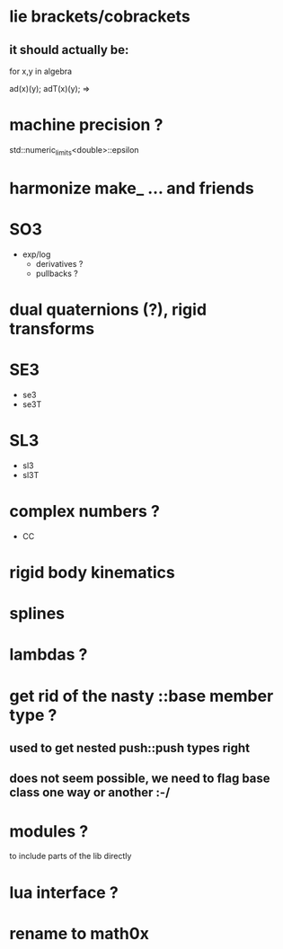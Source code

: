 
* lie brackets/cobrackets
** it should actually be:

for x,y in algebra

   ad(x)(y);
   adT(x)(y); => 


* machine precision ?
  std::numeric_limits<double>::epsilon

* harmonize make_ ... and friends

* SO3
  - exp/log
	- derivatives ?
	- pullbacks ?  

* dual quaternions (?), rigid transforms

* SE3
  - se3
  - se3T

* SL3
  - sl3
  - sl3T

* complex numbers ?
  - CC 

* rigid body kinematics
  
* splines 
  
* lambdas ?

* get rid of the nasty ::base member type ?
** used to get nested push::push types right  
  
** does not seem possible, we need to flag base class one way or another :-/
   
* modules ?
  to include parts of the lib directly

* lua interface ?
* rename to  math0x


  
